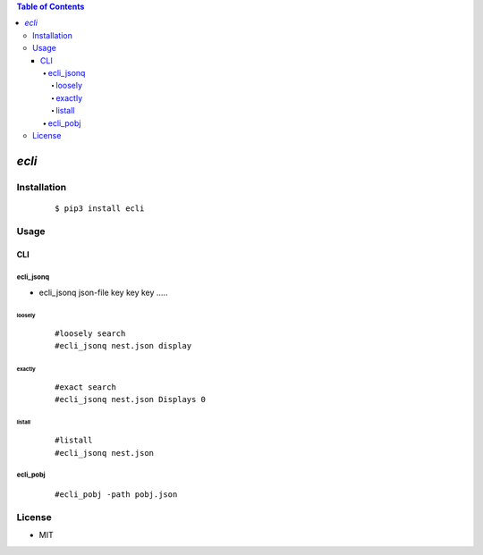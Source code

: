 .. contents:: Table of Contents
   :depth: 5


*ecli*
------------



Installation
============

    ::
    
        $ pip3 install ecli

Usage
=====
    
CLI    
^^^

ecli_jsonq
##########

- ecli_jsonq json-file key key key .....

loosely
~~~~~~~
    
    ::
        
        #loosely search
        #ecli_jsonq nest.json display
        
.. image:: docs/jsonq-loose.png


exactly
~~~~~~~

    ::
        
        #exact search 
        #ecli_jsonq nest.json Displays 0

.. image:: docs/jsonq-exact.png

listall
~~~~~~~~
    
    ::
        
        #listall 
        #ecli_jsonq nest.json

.. image:: docs/jsonq-listall.png


ecli_pobj
#########
    
    ::
        
         #ecli_pobj -path pobj.json

.. image:: docs/pobj-json.png


License
=======

- MIT
